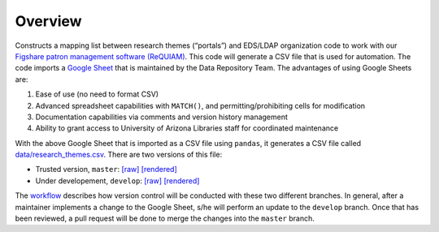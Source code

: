 Overview
========

Constructs a mapping list between research themes (“portals”) and
EDS/LDAP organization code to work with our `Figshare patron management
software (ReQUIAM) <https://github.com/ualibraries/ReQUIAM>`__. This
code will generate a CSV file that is used for automation. The code
imports a `Google
Sheet <https://docs.google.com/spreadsheets/d/1f8tNxj96g_4NW6LWAIx8s3AxRoBbwRvFIxUXMAYyVlU/edit#gid=1301862342>`__
that is maintained by the Data Repository Team. The advantages of using
Google Sheets are:

1. Ease of use (no need to format CSV)
2. Advanced spreadsheet capabilities with ``MATCH()``, and permitting/prohibiting cells for modification
3. Documentation capabilities via comments and version history management
4. Ability to grant access to University of Arizona Libraries staff for coordinated maintenance

With the above Google Sheet that is imported as a CSV file using
``pandas``, it generates a CSV file called
`data/research_themes.csv <requiam_csv/data/research_themes.csv>`__.
There are two versions of this file:

- Trusted version, ``master``: `[raw] <https://raw.githubusercontent.com/UAL-ODIS/ReQUIAM_csv/master/requiam_csv/data/research_themes.csv>`__ `[rendered] <https://github.com/UAL-ODIS/ReQUIAM_csv/blob/master/requiam_csv/data/research_themes.csv>`__

- Under developement, ``develop``: `[raw] <https://raw.githubusercontent.com/UAL-ODIS/ReQUIAM_csv/develop/requiam_csv/data/research_themes.csv>`__ `[rendered] <https://github.com/UAL-ODIS/ReQUIAM_csv/blob/develop/requiam_csv/data/research_themes.csv>`__

The `workflow <#workflow>`__ describes how version control will be
conducted with these two different branches. In general, after a
maintainer implements a change to the Google Sheet, s/he will perform an
update to the ``develop`` branch. Once that has been reviewed, a pull
request will be done to merge the changes into the ``master`` branch.
